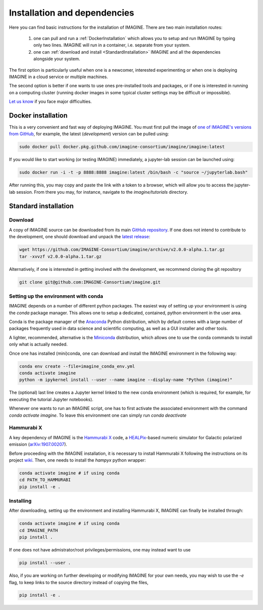 *****************************
Installation and dependencies
*****************************

Here you can find basic instructions for the installation of IMAGINE.
There are two main installation routes:

  1. one can pull and run a :ref:`DockerInstallation` which allows
     you to setup and run IMAGINE by typing only two lines.
     IMAGINE will run in a container, i.e. separate from your system.
  2. one can :ref:`download and install <StandardInstallation>` IMAGINE and all
     the dependencies alongside your system.

The first option is particularly useful when one is a newcomer, interested
experimenting or when one is deploying IMAGINE in a cloud service or multiple
machines.

The second option is better if one wants to use ones pre-installed tools and
packages, or if one is interested in running on a computing cluster (running
docker images in some typical cluster settings may be difficult or impossible).

`Let us know <https://github.com/IMAGINE-Consortium/imagine/issues/new>`_
if you face major difficulties.

.. _DockerInstallation:

Docker installation
-------------------

This is a very convenient and fast way of deploying IMAGINE. You must first
pull the image of `one of IMAGINE's versions from GitHub <https://github.com/IMAGINE-Consortium/imagine/packages/327300/versions>`_, for example, the latest (*development*) version can be pulled
using:

.. code-block:: console

    sudo docker pull docker.pkg.github.com/imagine-consortium/imagine/imagine:latest

If you would like to start working (or testing IMAGINE) immediately, a
jupyter-lab session can be launched using:

.. code-block:: console

    sudo docker run -i -t -p 8888:8888 imagine:latest /bin/bash -c "source ~/jupyterlab.bash"

After running this, you may copy and paste the link with a token to a browser,
which will allow you to access the jupyter-lab session. From there you may,
for instance, navigate to the `imagine/tutorials` directory.


.. _StandardInstallation:

Standard installation
---------------------

Download
^^^^^^^^

A copy of IMAGINE source can be downloaded from its main
`GitHub repository <https://github.com/IMAGINE-Consortium/imagine/>`_.
If one does not intend to contribute to the development, one should download
and unpack the
`latest release <https://github.com/IMAGINE-Consortium/imagine/releases/latest>`_:

.. code-block:: console

    wget https://github.com/IMAGINE-Consortium/imagine/archive/v2.0.0-alpha.1.tar.gz
    tar -xvvzf v2.0.0-alpha.1.tar.gz


Alternatively, if one is interested in getting involved with the development,
we recommend cloning the git repository

.. code-block:: console

    git clone git@github.com:IMAGINE-Consortium/imagine.git



Setting up the environment with conda
^^^^^^^^^^^^^^^^^^^^^^^^^^^^^^^^^^^^^

IMAGINE depends on a number of different python packages. The easiest way of
setting up your environment is using the *conda* package manager. This allows
one to setup a dedicated, contained, python environment in the user area.

Conda is the package manager of the `Anaconda <https://www.anaconda.com/>`_
Python distribution, which by default comes with a large number of packages
frequently used in data science and scientific computing, as well as a GUI
installer and other tools.

A lighter, recommended, alternative is the
`Miniconda <https://docs.conda.io/en/latest/miniconda.html>`_ distribution,
which allows one to use the conda commands to install only what is actually
needed.

Once one has installed (mini)conda, one can download and install the IMAGINE
environment in the following way:

.. code-block:: console

    conda env create --file=imagine_conda_env.yml
    conda activate imagine
    python -m ipykernel install --user --name imagine --display-name "Python (imagine)"

The (optional) last line creates a Jupyter kernel linked to the new conda
environment (which is required, for example, for executing the tutorial
Jupyter notebooks).

Whenever one wants to run an IMAGINE script, one has to first activate the
associated environment with the command `conda activate imagine`.
To leave this environment one can simply run `conda deactivate`


Hammurabi X
^^^^^^^^^^^

A key dependency of IMAGINE is the
`Hammurabi X <https://github.com/hammurabi-dev/hammurabiX>`_ code,
a `HEALPix <https://healpix.jpl.nasa.gov/>`_-based
numeric simulator for Galactic polarized emission
(`arXiv:1907.00207 <https://arxiv.org/abs/1907.00207>`_).

Before proceeding with the IMAGINE installation, it is necessary to install
Hammurabi X following the instructions on its project
`wiki <https://github.com/hammurabi-dev/hammurabiX/wiki>`_.
Then, one needs to install the `hampyx` python wrapper:

.. code-block:: console

    conda activate imagine # if using conda
    cd PATH_TO_HAMMURABI
    pip install -e .


Installing
^^^^^^^^^^

After downloading, setting up the environment and installing Hammurabi X,
IMAGINE can finally be installed through:

.. code-block:: console

    conda activate imagine # if using conda
    cd IMAGINE_PATH
    pip install .

If one does not have admistrator/root privileges/permissions, one may instead
want to use

.. code-block:: console

    pip install --user .

Also, if you are working on further developing or modifying IMAGINE for your own needs, you may wish to use the `-e` flag, to keep links to the source directory instead of copying the files,

.. code-block:: console

    pip install -e .


